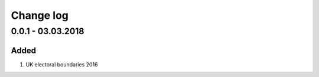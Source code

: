 Change log
================================================================================

0.0.1 - 03.03.2018
--------------------------------------------------------------------------------

Added
^^^^^^^^^^^^^^^^^^^^^^^^^^^^^^^^^^^^^^^^^^^^^^^^^^^^^^^^^^^^^^^^^^^^^^^^^^^^^^^^

#. UK electoral boundaries 2016
